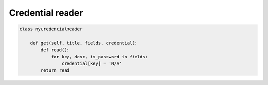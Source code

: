 =================
Credential reader
=================

.. code-block:: python3

    class MyCredentialReader

        def get(self, title, fields, credential):
            def read():
                for key, desc, is_password in fields:
                    credential[key] = 'N/A'
            return read

